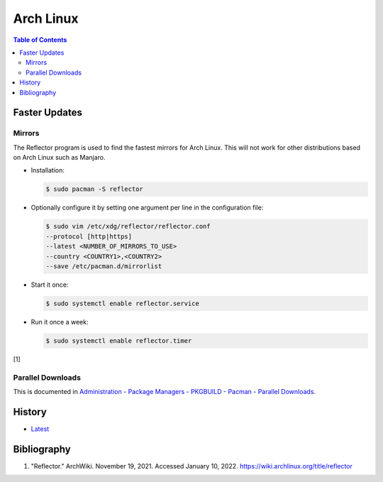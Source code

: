 Arch Linux
===========

.. contents:: Table of Contents

Faster Updates
--------------

Mirrors
~~~~~~~

The Reflector program is used to find the fastest mirrors for Arch Linux. This will not work for other distributions based on Arch Linux such as Manjaro.

-  Installation:

   .. code-block:: sh

      $ sudo pacman -S reflector

-  Optionally configure it by setting one argument per line in the configuration file:

   .. code-block:: sh

      $ sudo vim /etc/xdg/reflector/reflector.conf
      --protocol [http|https]
      --latest <NUMBER_OF_MIRRORS_TO_USE>
      --country <COUNTRY1>,<COUNTRY2>
      --save /etc/pacman.d/mirrorlist

-  Start it once:

   .. code-block:: sh

      $ sudo systemctl enable reflector.service

-  Run it once a week:

   .. code-block:: sh

      $ sudo systemctl enable reflector.timer

[1]

Parallel Downloads
~~~~~~~~~~~~~~~~~~

This is documented in `Administration - Package Managers - PKGBUILD - Pacman - Parallel Downloads <../administration/package_managers.html#parallel-downloads>`__.

History
-------

-  `Latest <https://github.com/LukeShortCloud/rootpages/commits/main/src/linux_distributions/arch_linux.rst>`__

Bibliography
------------

1. "Reflector." ArchWiki. November 19, 2021. Accessed January 10, 2022. https://wiki.archlinux.org/title/reflector
